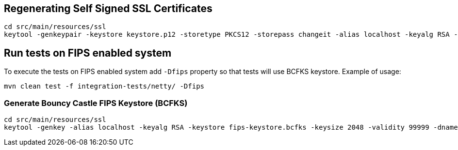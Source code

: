 == Regenerating Self Signed SSL Certificates

    cd src/main/resources/ssl
    keytool -genkeypair -keystore keystore.p12 -storetype PKCS12 -storepass changeit -alias localhost -keyalg RSA -keysize 2048 -validity 99999 -dname "CN=localhost"

== Run tests on FIPS enabled system

To execute the tests on FIPS enabled system add `-Dfips` property so that tests will use BCFKS keystore. Example of usage:

`mvn clean test -f integration-tests/netty/ -Dfips`


=== Generate Bouncy Castle FIPS Keystore (BCFKS)

    cd src/main/resources/ssl
    keytool -genkey -alias localhost -keyalg RSA -keystore fips-keystore.bcfks -keysize 2048 -validity 99999 -dname "CN=localhost" -keypass changeit -provider org.bouncycastle.jcajce.provider.BouncyCastleFipsProvider -providerpath bc-fips.jar -storetype BCFKS
